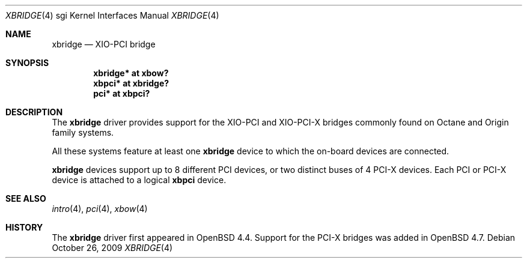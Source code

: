 .\"	$OpenBSD: xbridge.4,v 1.5 2009/10/26 18:38:09 miod Exp $
.\"
.\" Copyright (c) 2009 Miodrag Vallat.
.\"
.\" Permission to use, copy, modify, and distribute this software for any
.\" purpose with or without fee is hereby granted, provided that the above
.\" copyright notice and this permission notice appear in all copies.
.\"
.\" THE SOFTWARE IS PROVIDED "AS IS" AND THE AUTHOR DISCLAIMS ALL WARRANTIES
.\" WITH REGARD TO THIS SOFTWARE INCLUDING ALL IMPLIED WARRANTIES OF
.\" MERCHANTABILITY AND FITNESS. IN NO EVENT SHALL THE AUTHOR BE LIABLE FOR
.\" ANY SPECIAL, DIRECT, INDIRECT, OR CONSEQUENTIAL DAMAGES OR ANY DAMAGES
.\" WHATSOEVER RESULTING FROM LOSS OF USE, DATA OR PROFITS, WHETHER IN AN
.\" ACTION OF CONTRACT, NEGLIGENCE OR OTHER TORTIOUS ACTION, ARISING OUT OF
.\" OR IN CONNECTION WITH THE USE OR PERFORMANCE OF THIS SOFTWARE.
.\"
.Dd $Mdocdate: October 26 2009 $
.Dt XBRIDGE 4 sgi
.Os
.Sh NAME
.Nm xbridge
.Nd XIO-PCI bridge
.Sh SYNOPSIS
.Cd "xbridge* at xbow?"
.Cd "xbpci* at xbridge?"
.Cd "pci* at xbpci?"
.Sh DESCRIPTION
The
.Nm
driver provides support for the XIO-PCI and XIO-PCI-X bridges commonly found
on Octane and Origin family systems.
.Pp
All these systems feature at least one
.Nm
device to which the on-board devices are connected.
.Pp
.Nm
devices support up to 8 different PCI devices, or two distinct
buses of 4 PCI-X devices.
Each PCI or PCI-X device is attached to a logical
.Nm xbpci
device.
.Sh SEE ALSO
.Xr intro 4 ,
.Xr pci 4 ,
.Xr xbow 4
.Sh HISTORY
The
.Nm
driver first appeared in
.Ox 4.4 .
Support for the PCI-X bridges was added in
.Ox 4.7 .
.\" .Sh AUTHORS
.\" The
.\" .Nm
.\" driver was written by
.\" .An Miod Vallat .
